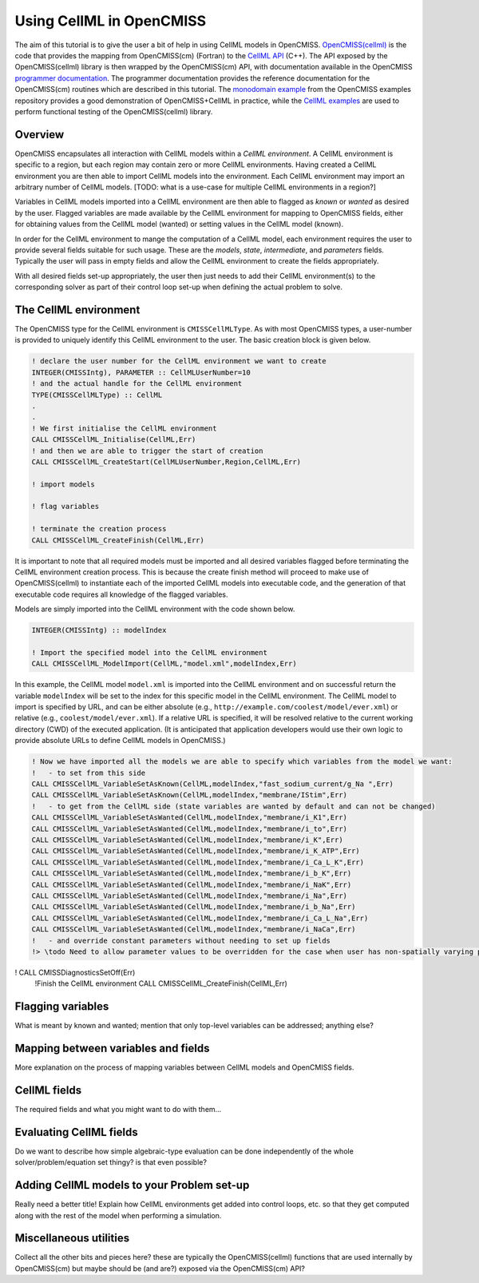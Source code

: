 .. _OpenCMISS-cellml:

.. highlight:: Fortran

.. the above sets the default highlighting to be Fortran, but the code-blocks can override this so that we can have examples in Fortran, C, and Python.


=========================
Using CellML in OpenCMISS
=========================

The aim of this tutorial is to give the user a bit of help in using CellML models in OpenCMISS. `OpenCMISS(cellml)`_ is the code that provides the mapping from OpenCMISS(cm) (Fortran) to the `CellML API`_ (C++). The API exposed by the OpenCMISS(cellml) library is then wrapped by the OpenCMISS(cm) API, with documentation available in the OpenCMISS `programmer documentation`_. The programmer documentation provides the reference documentation for the OpenCMISS(cm) routines which are described in this tutorial. The `monodomain example`_ from the OpenCMISS examples repository provides a good demonstration of OpenCMISS+CellML in practice, while the `CellML examples`_ are used to perform functional testing of the OpenCMISS(cellml) library.

.. _OpenCMISS(cellml): https://github.com/OpenCMISS/cellml

.. _CellML API: http://cellml-api.sourceforge.net

.. _programmer documentation: http://cmiss.bioeng.auckland.ac.nz/OpenCMISS/doc/programmer/

.. _monodomain example: https://github.com/OpenCMISS/examples/blob/master/Bioelectrics/Monodomain/src/MonodomainExample.f90

.. _CellML examples: https://github.com/OpenCMISS/examples/blob/master/cellml

Overview
--------

OpenCMISS encapsulates all interaction with CellML models within a *CellML environment*. A CellML environment is specific to a region, but each region may contain zero or more CellML environments. Having created a CellML environment you are then able to import CellML models into the environment. Each CellML environment may import an arbitrary number of CellML models.  [TODO: what is a use-case for multiple CellML environments in a region?]

Variables in CellML models imported into a CellML environment are then able to flagged as *known* or *wanted* as desired by the user. Flagged variables are made available by the CellML environment for mapping to OpenCMISS fields, either for obtaining values from the CellML model (wanted) or setting values in the CellML model (known).

In order for the CellML environment to mange the computation of a CellML model, each environment requires the user to provide several fields suitable for such usage. These are the *models*, *state*, *intermediate*, and *parameters* fields. Typically the user will pass in empty fields and allow the CellML environment to create the fields appropriately.

With all desired fields set-up appropriately, the user then just needs to add their CellML environment(s) to the corresponding solver as part of their control loop set-up when defining the actual problem to solve.

.. the following is a sequence of the common use-cases that we'd expect users to perform.

The CellML environment
----------------------

The OpenCMISS type for the CellML environment is ``CMISSCellMLType``. As with most OpenCMISS types, a user-number is provided to uniquely identify this CellML environment to the user. The basic creation block is given below. 

.. code-block:: Fortran

  ! declare the user number for the CellML environment we want to create
  INTEGER(CMISSIntg), PARAMETER :: CellMLUserNumber=10
  ! and the actual handle for the CellML environment
  TYPE(CMISSCellMLType) :: CellML
  .
  .
  ! We first initialise the CellML environment
  CALL CMISSCellML_Initialise(CellML,Err)
  ! and then we are able to trigger the start of creation
  CALL CMISSCellML_CreateStart(CellMLUserNumber,Region,CellML,Err)
  
  ! import models
  
  ! flag variables
  
  ! terminate the creation process
  CALL CMISSCellML_CreateFinish(CellML,Err)
  
It is important to note that all required models must be imported and all desired variables flagged before terminating the CellML environment creation process. This is because the create finish method will proceed to make use of OpenCMISS(cellml) to instantiate each of the imported CellML models into executable code, and the generation of that executable code requires all knowledge of the flagged variables.

 
Models are simply imported into the CellML environment with the code shown below.

.. code-block::

  INTEGER(CMISSIntg) :: modelIndex
  
  ! Import the specified model into the CellML environment
  CALL CMISSCellML_ModelImport(CellML,"model.xml",modelIndex,Err)

In this example, the CellML model ``model.xml`` is imported into the CellML environment and on successful return the variable ``modelIndex`` will be set to the index for this specific model in the CellML environment. The CellML model to import is specified by URL, and can be either absolute (e.g., ``http://example.com/coolest/model/ever.xml``) or relative (e.g., ``coolest/model/ever.xml``). If a relative URL is specified, it will be resolved relative to the current working directory (CWD) of the executed application. (It is anticipated that application developers would use their own logic to provide absolute URLs to define CellML models in OpenCMISS.)
  
.. code-block::

  ! Now we have imported all the models we are able to specify which variables from the model we want:
  !   - to set from this side
  CALL CMISSCellML_VariableSetAsKnown(CellML,modelIndex,"fast_sodium_current/g_Na ",Err)
  CALL CMISSCellML_VariableSetAsKnown(CellML,modelIndex,"membrane/IStim",Err)
  !   - to get from the CellML side (state variables are wanted by default and can not be changed)
  CALL CMISSCellML_VariableSetAsWanted(CellML,modelIndex,"membrane/i_K1",Err)
  CALL CMISSCellML_VariableSetAsWanted(CellML,modelIndex,"membrane/i_to",Err)
  CALL CMISSCellML_VariableSetAsWanted(CellML,modelIndex,"membrane/i_K",Err)
  CALL CMISSCellML_VariableSetAsWanted(CellML,modelIndex,"membrane/i_K_ATP",Err)
  CALL CMISSCellML_VariableSetAsWanted(CellML,modelIndex,"membrane/i_Ca_L_K",Err)
  CALL CMISSCellML_VariableSetAsWanted(CellML,modelIndex,"membrane/i_b_K",Err)
  CALL CMISSCellML_VariableSetAsWanted(CellML,modelIndex,"membrane/i_NaK",Err)
  CALL CMISSCellML_VariableSetAsWanted(CellML,modelIndex,"membrane/i_Na",Err)
  CALL CMISSCellML_VariableSetAsWanted(CellML,modelIndex,"membrane/i_b_Na",Err)
  CALL CMISSCellML_VariableSetAsWanted(CellML,modelIndex,"membrane/i_Ca_L_Na",Err)
  CALL CMISSCellML_VariableSetAsWanted(CellML,modelIndex,"membrane/i_NaCa",Err)
  !   - and override constant parameters without needing to set up fields
  !> \todo Need to allow parameter values to be overridden for the case when user has non-spatially varying parameter value.
!  CALL CMISSDiagnosticsSetOff(Err)
  !Finish the CellML environment
  CALL CMISSCellML_CreateFinish(CellML,Err)



Flagging variables
------------------

What is meant by known and wanted; mention that only top-level variables can be addressed; anything else?

Mapping between variables and fields
------------------------------------

More explanation on the process of mapping variables between CellML models and OpenCMISS fields.

CellML fields
-------------

The required fields and what you might want to do with them...

Evaluating CellML fields
------------------------

Do we want to describe how simple algebraic-type evaluation can be done independently of the whole solver/problem/equation set thingy? is that even possible?

Adding CellML models to your Problem set-up
-------------------------------------------

Really need a better title! Explain how CellML environments get added into control loops, etc. so that they get computed along with the rest of the model when performing a simulation.

Miscellaneous utilities
-----------------------

Collect all the other bits and pieces here? these are typically the OpenCMISS(cellml) functions that are used internally by OpenCMISS(cm) but maybe should be (and are?) exposed via the OpenCMISS(cm) API? 